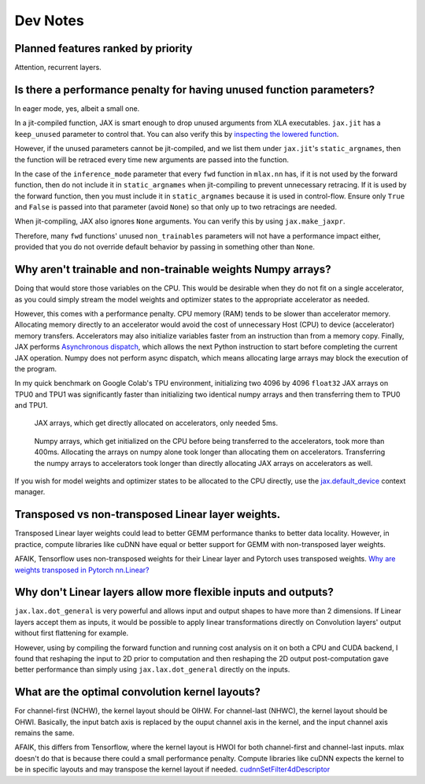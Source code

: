 Dev Notes
==========

Planned features ranked by priority
------------------------------------
Attention, recurrent layers.

Is there a performance penalty for having unused function parameters?
----------------------------------------------------------------------
In eager mode, yes, albeit a small one.

In a jit-compiled function, JAX is smart enough to drop unused arguments from
XLA executables. ``jax.jit`` has a ``keep_unused`` parameter to control that.
You can also verify this by
`inspecting the lowered function <https://jax.readthedocs.io/en/latest/aot.html#inspecting-staged-out-computations>`_.

However, if the unused parameters cannot be jit-compiled, and we list them under
``jax.jit``'s ``static_argnames``, then the function will be retraced every time
new arguments are passed into the function.

In the case of the ``inference_mode`` parameter that every ``fwd`` function in
``mlax.nn`` has, if it is not used by the forward function, then do not include
it in ``static_argnames`` when jit-compiling to prevent unnecessary retracing.
If it is used by the forward function, then you must include it in
``static_argnames`` because it is used in control-flow. Ensure only ``True`` and
``False`` is passed into that parameter (avoid ``None``) so that only up to two
retracings are needed.

When jit-compiling, JAX also ignores ``None`` arguments. You can verify this by
using ``jax.make_jaxpr``.

Therefore, many ``fwd`` functions' unused ``non_trainables`` parameters will not
have a performance impact either, provided that you do not override default
behavior by passing in something other than ``None``.

Why aren't trainable and non-trainable weights Numpy arrays?
------------------------------------------------------------
Doing that would store those variables on the CPU. This would be desirable when
they do not fit on a single accelerator, as you could simply stream the model
weights and optimizer states to the appropriate accelerator as needed.

However, this comes with a performance penalty. CPU memory (RAM) tends to be
slower than accelerator memory. Allocating memory directly to an accelerator
would avoid the cost of unnecessary Host (CPU) to device (accelerator) memory
transfers. Accelerators may also initialize variables faster from an instruction
than from a memory copy. Finally, JAX performs
`Asynchronous dispatch <https://jax.readthedocs.io/en/latest/async_dispatch.html>`_,
which allows the next Python instruction to start before completing the current
JAX operation. Numpy does not perform async dispatch, which means allocating
large arrays may block the execution of the program.

In my quick benchmark on Google Colab's TPU environment, initializing two 4096
by 4096 ``float32`` JAX arrays on TPU0 and TPU1 was significantly faster than
initializing two identical numpy arrays and then transferring them to TPU0 and
TPU1.

.. figure:: images/jax_array_allocation_benchmark.jpg

    JAX arrays, which get directly allocated on accelerators, only needed 5ms.

.. figure:: images/numpy_array_allocation_benchmark.jpg

    Numpy arrays, which get initialized on the CPU before being transferred
    to the accelerators, took more than 400ms. Allocating the arrays on numpy
    alone took longer than allocating them on accelerators. Transferring the
    numpy arrays to accelerators took longer than directly allocating JAX arrays
    on accelerators as well.
    
If you wish for model weights and optimizer states to be allocated to the CPU
directly, use the `jax.default_device <https://jax.readthedocs.io/en/latest/_autosummary/jax.default_device.html>`_
context manager.

Transposed vs non-transposed Linear layer weights.
--------------------------------------------------
Transposed Linear layer weights could lead to better GEMM performance thanks to
better data locality. However, in practice, compute libraries like cuDNN have
equal or better support for GEMM with non-transposed layer weights.

AFAIK, Tensorflow uses non-transposed weights for their Linear layer and Pytorch
uses transposed weights.
`Why are weights transposed in Pytorch nn.Linear? <https://github.com/pytorch/pytorch/issues/2159>`_

Why don't Linear layers allow more flexible inputs and outputs?
-------------------------------------------------------------------
``jax.lax.dot_general`` is very powerful and allows input and output shapes to
have more than 2 dimensions. If Linear layers accept them as inputs, it would be
possible to apply linear transformations directly on Convolution layers' output
without first flattening for example.

However, using by compiling the forward function and running cost analysis on it
on both a CPU and CUDA backend, I found that reshaping the input to 2D prior
to computation and then reshaping the 2D output post-computation gave better
performance than simply using ``jax.lax.dot_general`` directly on the inputs.

What are the optimal convolution kernel layouts?
------------------------------------------------
For channel-first (NCHW), the kernel layout should be OIHW. For channel-last
(NHWC), the kernel layout should be OHWI. Basically, the input batch axis is
replaced by the ouput channel axis in the kernel, and the input channel axis
remains the same.

AFAIK, this differs from Tensorflow, where the kernel layout is HWOI for both
channel-first and channel-last inputs. mlax doesn't do that is because there
could a small performance penalty. Compute libraries like cuDNN expects the
kernel to be in specific layouts and may transpose the kernel layout if needed.
`cudnnSetFilter4dDescriptor <https://docs.nvidia.com/deeplearning/cudnn/api/index.html#cudnnSetFilter4dDescriptor>`_
